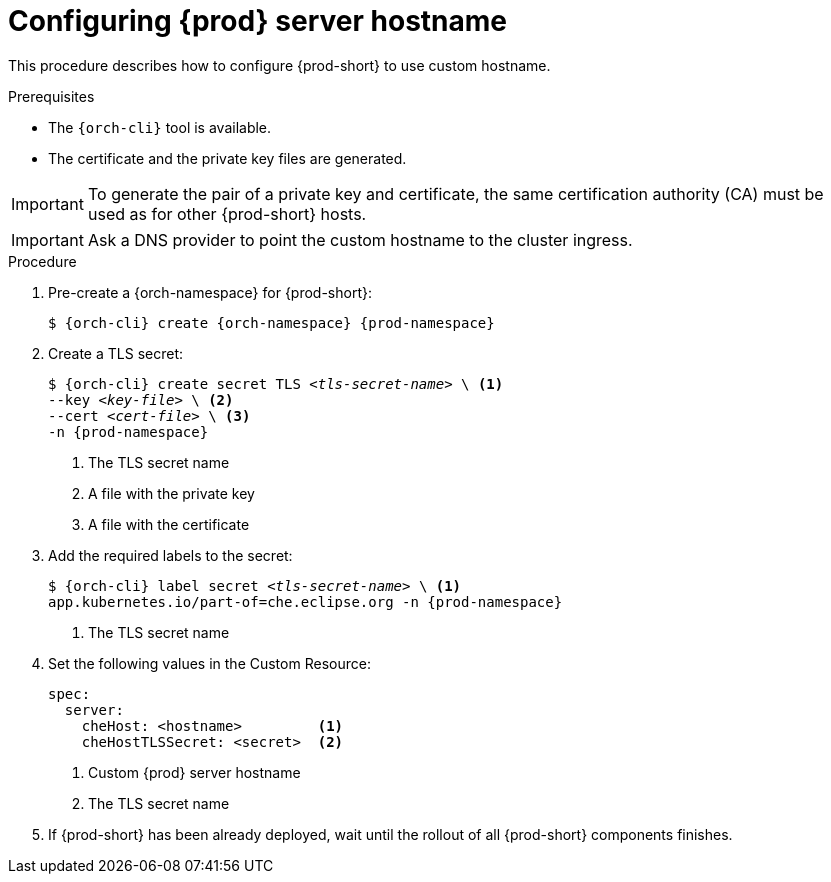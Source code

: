:_content-type: PROCEDURE
:navtitle: Configuring {prod-short} hostname
:description: Configuring {prod-short} to use custom hostname
:keywords: administration guide, configuring, {prod}, {prod-short}, hostname
:page-aliases: installation-guide:configuring-che-hostname

[id="configuring-{prod-id-short}-server-hostname_{context}"]
= Configuring {prod} server hostname

This procedure describes how to configure {prod-short} to use custom hostname.

.Prerequisites

* The `{orch-cli}` tool is available.
* The certificate and the private key files are generated.

IMPORTANT: To generate the pair of a private key and certificate, the same certification authority (CA) must be used as for other {prod-short} hosts.

IMPORTANT: Ask a DNS provider to point the custom hostname to the cluster ingress.

.Procedure

. Pre-create a {orch-namespace} for {prod-short}:
+
[subs="+quotes,attributes"]
----
$ {orch-cli} create {orch-namespace} {prod-namespace}
----

. Create a TLS secret:
+
[subs="+quotes,attributes"]
----
$ {orch-cli} create secret TLS __<tls-secret-name>__ \ <1>
--key __<key-file>__ \ <2>
--cert __<cert-file>__ \ <3>
-n {prod-namespace}
----
<1> The TLS secret name
<2> A file with the private key
<3> A file with the certificate

. Add the required labels to the secret:
+
[subs="+quotes,attributes"]
----
$ {orch-cli} label secret __<tls-secret-name>__ \ <1>
app.kubernetes.io/part-of=che.eclipse.org -n {prod-namespace}
----
<1> The TLS secret name

. Set the following values in the Custom Resource:
+
[subs="+quotes,+attributes"]
----
spec:
  server:
    cheHost: <hostname>         <1>
    cheHostTLSSecret: <secret>  <2>
----
<1> Custom {prod} server hostname
<2> The TLS secret name

. If {prod-short} has been already deployed, wait until the rollout of all {prod-short} components finishes.
